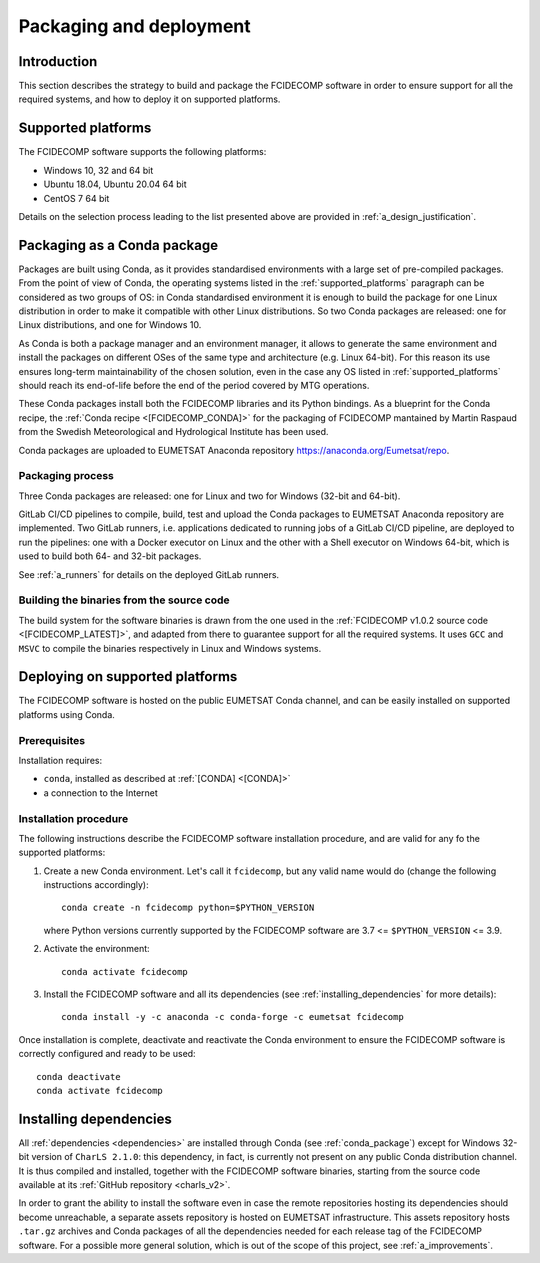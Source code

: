 .. _packaging_and_deployment:

Packaging and deployment
------------------------

Introduction
~~~~~~~~~~~~

This section describes the strategy to build and package the FCIDECOMP software in order to ensure
support for all the required systems, and how to deploy it on supported platforms.

.. _supported_platforms:

Supported platforms
~~~~~~~~~~~~~~~~~~~

The FCIDECOMP software supports the following platforms:

- Windows 10, 32 and 64 bit
- Ubuntu 18.04, Ubuntu 20.04 64 bit
- CentOS 7 64 bit

Details on the selection process leading to the list presented above are provided in
:ref:`a_design_justification`.

.. _conda_package:

Packaging as a Conda package
~~~~~~~~~~~~~~~~~~~~~~~~~~~~

Packages are built using Conda, as it provides standardised environments with a large set of pre-compiled packages.
From the point of view of Conda, the operating systems listed in the :ref:`supported_platforms` paragraph can be
considered as two groups of OS: in Conda standardised environment it is enough to build the package for one Linux
distribution in order to make it compatible with other Linux distributions. So two Conda packages are released: one for
Linux distributions, and one for Windows 10.

As Conda is both a package manager and an environment manager, it allows to generate the same environment and install
the packages on different OSes of the same type and architecture (e.g. Linux 64-bit). For this reason its use ensures
long-term maintainability of the chosen solution, even in the case any OS listed in :ref:`supported_platforms` should
reach its end-of-life before the end of the period covered by MTG operations.

These Conda packages install both the FCIDECOMP libraries and its Python bindings. As a blueprint for the
Conda recipe, the :ref:`Conda recipe <[FCIDECOMP_CONDA]>` for the packaging of FCIDECOMP mantained by Martin Raspaud
from the Swedish Meteorological and Hydrological Institute has been used.

Conda packages are uploaded to EUMETSAT Anaconda repository https://anaconda.org/Eumetsat/repo.

.. _packaging_process:

Packaging process
=================

Three Conda packages are released: one for Linux and two for Windows (32-bit and 64-bit).

GitLab CI/CD pipelines to compile, build, test and upload the Conda packages to EUMETSAT Anaconda repository are
implemented. Two GitLab runners, i.e. applications dedicated to running jobs of a GitLab CI/CD pipeline, are deployed to
run the pipelines: one with a Docker executor on Linux and the other with a Shell executor on Windows 64-bit, which is
used to build both 64- and 32-bit packages.

See :ref:`a_runners` for details on the deployed GitLab runners.

.. _building_binaries:

Building the binaries from the source code
==========================================

The build system for the software binaries is drawn from the one used in the
:ref:`FCIDECOMP v1.0.2 source code <[FCIDECOMP_LATEST]>`, and adapted from there to guarantee support for all the
required systems. It uses ``GCC`` and ``MSVC`` to compile the binaries respectively in Linux and Windows systems.

Deploying on supported platforms
~~~~~~~~~~~~~~~~~~~~~~~~~~~~~~~~

The FCIDECOMP software is hosted on the public EUMETSAT Conda channel, and can be easily installed on supported
platforms using Conda.

Prerequisites
=============

Installation requires:

- ``conda``, installed as described at :ref:`[CONDA] <[CONDA]>`
- a connection to the Internet

Installation procedure
======================

The following instructions describe the FCIDECOMP software installation procedure, and are valid for any fo the
supported platforms:

#. Create a new Conda environment. Let's call it ``fcidecomp``, but any valid name would do (change the following
   instructions accordingly)::

    conda create -n fcidecomp python=$PYTHON_VERSION

   where Python versions currently supported by the FCIDECOMP software are 3.7 <= ``$PYTHON_VERSION`` <= 3.9.

#. Activate the environment::

    conda activate fcidecomp

#. Install the FCIDECOMP software and all its dependencies (see :ref:`installing_dependencies` for more details)::

    conda install -y -c anaconda -c conda-forge -c eumetsat fcidecomp


Once installation is complete, deactivate and reactivate the Conda environment to ensure the FCIDECOMP software is
correctly configured and ready to be used::

    conda deactivate
    conda activate fcidecomp


.. _installing_dependencies:

Installing dependencies
~~~~~~~~~~~~~~~~~~~~~~~

All :ref:`dependencies <dependencies>` are installed through Conda (see :ref:`conda_package`) except for Windows 32-bit
version of ``CharLS 2.1.0``: this dependency, in fact, is currently not present on any public Conda distribution
channel. It is thus compiled and installed, together with the FCIDECOMP software binaries, starting from the source code
available at its :ref:`GitHub repository <charls_v2>`.

In order to grant the ability to install the software even in case the remote repositories hosting its dependencies
should become unreachable, a separate assets repository is hosted on EUMETSAT infrastructure.
This assets repository hosts ``.tar.gz`` archives and Conda packages of all the dependencies needed for each release tag
of the FCIDECOMP software. For a possible more general solution, which is out of the scope of this project, see
:ref:`a_improvements`.

